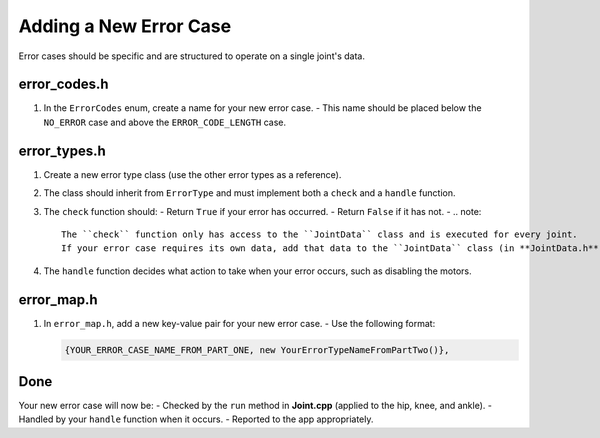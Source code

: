 Adding a New Error Case
=======================

Error cases should be specific and are structured to operate on a single joint's data.

error_codes.h
-------------
1. In the ``ErrorCodes`` enum, create a name for your new error case.  
   - This name should be placed below the ``NO_ERROR`` case and above the ``ERROR_CODE_LENGTH`` case.

error_types.h
-------------
1. Create a new error type class (use the other error types as a reference).
2. The class should inherit from ``ErrorType`` and must implement both a ``check`` and a ``handle`` function.
3. The ``check`` function should:
   - Return ``True`` if your error has occurred.
   - Return ``False`` if it has not.
   - .. note::  
         The ``check`` function only has access to the ``JointData`` class and is executed for every joint.  
         If your error case requires its own data, add that data to the ``JointData`` class (in **JointData.h**).
4. The ``handle`` function decides what action to take when your error occurs, such as disabling the motors.

error_map.h
-----------
1. In ``error_map.h``, add a new key-value pair for your new error case.  
   - Use the following format:

   .. code-block:: c++

      {YOUR_ERROR_CASE_NAME_FROM_PART_ONE, new YourErrorTypeNameFromPartTwo()},

Done
----
Your new error case will now be:
- Checked by the ``run`` method in **Joint.cpp** (applied to the hip, knee, and ankle).
- Handled by your ``handle`` function when it occurs.
- Reported to the app appropriately.
